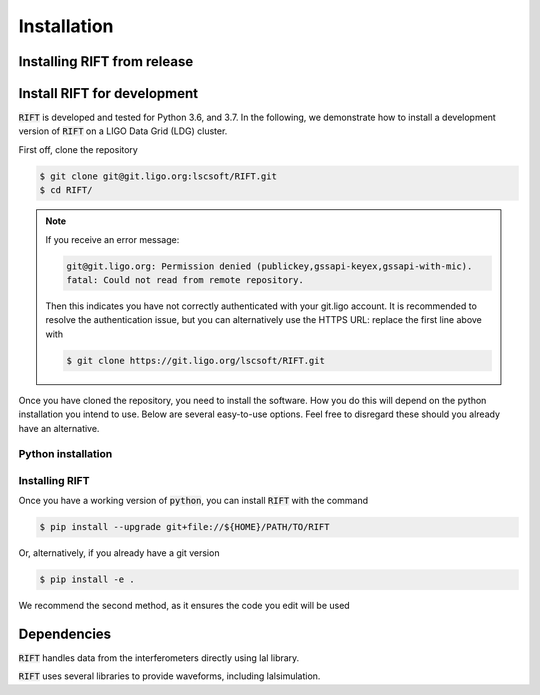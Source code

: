============
Installation
============

Installing RIFT from release
----------------------------------
.. tabs::

   .. tab:: conda
	    
      To install the latest :code:`RIFT` release from `conda-forge
      <https://anaconda.org/conda-forge/RIFT>`_, run

      .. code-block:: console

         $ conda install -c conda-forge RIFT

      Note, this is the recommended installation process as it ensures all
      dependencies are met.

   .. tab:: pypi

      To install the latest :code:`RIFT` release from `PyPi
      <https://pypi.org/project/RIFT/>`_, run

      .. code-block:: console

         $ pip install --upgrade RIFT

      WARNING: this is not the recommended installation process, some
      dependencies (see below) are only automatically installed by using the
      conda installation method.

Install RIFT for development
----------------------------------

:code:`RIFT` is developed and tested for Python 3.6, and 3.7. In the
following, we demonstrate how to install a development version of
:code:`RIFT` on a LIGO Data Grid (LDG) cluster.

First off, clone the repository

.. code-block:: console

   $ git clone git@git.ligo.org:lscsoft/RIFT.git
   $ cd RIFT/

.. note::
   If you receive an error message:

   .. code-block:: console

      git@git.ligo.org: Permission denied (publickey,gssapi-keyex,gssapi-with-mic).
      fatal: Could not read from remote repository.

   Then this indicates you have not correctly authenticated with your
   git.ligo account. It is recommended to resolve the authentication issue, but
   you can alternatively use the HTTPS URL: replace the first line above with

   .. code-block:: console

      $ git clone https://git.ligo.org/lscsoft/RIFT.git

Once you have cloned the repository, you need to install the software. How you
do this will depend on the python installation you intend to use. Below are
several easy-to-use options. Feel free to disregard these should you already
have an alternative.

Python installation
===================

.. tabs::

   .. tab:: conda

      :code:`conda` is a recommended package manager which allows you to manage
      installation and maintenance of various packages in environments. For
      help getting started, see the `LSCsoft documentation <https://lscsoft.docs.ligo.org/conda/>`_.

      For detailed help on creating and managing environments see `these help pages
      <https://docs.conda.io/projects/conda/en/latest/user-guide/tasks/manage-environments.html>`_.
      Here is an example of creating and activating an environment named  bilby

      .. code-block:: console

         $ conda create -n bilby python=3.7
         $ conda activate bilby

   .. tab:: virtualenv

      :code`virtualenv` is a similar tool to conda. To obtain an environment, run

      .. code-block:: console

         $ virtualenv  $HOME/virtualenvs/RIFT
         $ source virtualenvs/RIFT/bin/activate

   .. tab:: CVMFS

      To source a :code:`Python 3.9` installation on the LDG using CVMFS, run the
      commands

      .. code-block:: console

         $ source /cvmfs/oasis.opensciencegrid.org/ligo/sw/conda/etc/profile.d/conda.sh
         $ conda activate igwn-py39

     Documentation for this conda setup can be found here: https://computing.docs.ligo.org/conda/

Installing RIFT
=====================

Once you have a working version of :code:`python`, you can install
:code:`RIFT` with the command

.. code-block:: console

   $ pip install --upgrade git+file://${HOME}/PATH/TO/RIFT

Or, alternatively, if you already have a git version

.. code-block:: console

   $ pip install -e .

We recommend the second method, as it ensures the code you edit will be used



Dependencies
------------

:code:`RIFT` handles data from the interferometers directly using  lal library.

:code:`RIFT` uses several libraries to provide waveforms, including lalsimulation.
